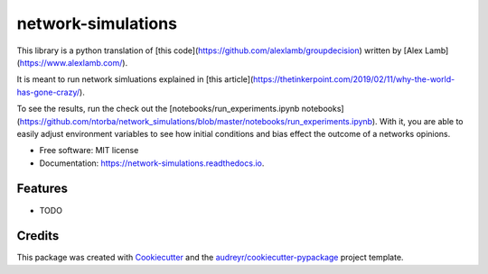 ===================
network-simulations
===================


.. image:: https://img.shields.io/pypi/v/network_simulations.svg
        :target: https://pypi.python.org/pypi/network_simulations

.. image:: https://img.shields.io/travis/ntorba/network_simulations.svg
        :target: https://travis-ci.com/ntorba/network_simulations

.. image:: https://readthedocs.org/projects/network-simulations/badge/?version=latest
        :target: https://network-simulations.readthedocs.io/en/latest/?badge=latest
        :alt: Documentation Status



This library is a python translation of [this code](https://github.com/alexlamb/groupdecision) written by [Alex Lamb](https://www.alexlamb.com/).

It is meant to run network simluations explained in [this article](https://thetinkerpoint.com/2019/02/11/why-the-world-has-gone-crazy/).

To see the results, run the check out the [notebooks/run_experiments.ipynb notebooks](https://github.com/ntorba/network_simulations/blob/master/notebooks/run_experiments.ipynb). With it, you are able to easily adjust environment variables to see how initial conditions and bias effect the outcome of a networks opinions.


* Free software: MIT license
* Documentation: https://network-simulations.readthedocs.io.


Features
--------

* TODO

Credits
-------

This package was created with Cookiecutter_ and the `audreyr/cookiecutter-pypackage`_ project template.

.. _Cookiecutter: https://github.com/audreyr/cookiecutter
.. _`audreyr/cookiecutter-pypackage`: https://github.com/audreyr/cookiecutter-pypackage
